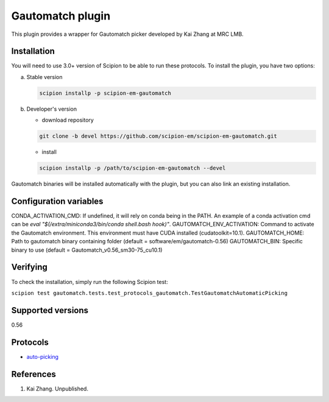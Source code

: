 =================
Gautomatch plugin
=================

This plugin provides a wrapper for Gautomatch picker developed by Kai Zhang at MRC LMB.

.. image:: https://img.shields.io/pypi/v/scipion-em-gautomatch.svg
        :target: https://pypi.python.org/pypi/scipion-em-gautomatch
        :alt: PyPI release

.. image:: https://img.shields.io/pypi/l/scipion-em-gautomatch.svg
        :target: https://pypi.python.org/pypi/scipion-em-gautomatch
        :alt: License

.. image:: https://img.shields.io/pypi/pyversions/scipion-em-gautomatch.svg
        :target: https://pypi.python.org/pypi/scipion-em-gautomatch
        :alt: Supported Python versions

.. image:: https://img.shields.io/sonar/quality_gate/scipion-em_scipion-em-gautomatch?server=https%3A%2F%2Fsonarcloud.io
        :target: https://sonarcloud.io/dashboard?id=scipion-em_scipion-em-gautomatch
        :alt: SonarCloud quality gate

.. image:: https://img.shields.io/pypi/dm/scipion-em-gautomatch
        :target: https://pypi.python.org/pypi/scipion-em-gautomatch
        :alt: Downloads

Installation
------------

You will need to use 3.0+ version of Scipion to be able to run these protocols. To install the plugin, you have two options:

a) Stable version
   
   .. code-block::
   
      scipion installp -p scipion-em-gautomatch

b) Developer's version

   * download repository 
   
   .. code-block::
   
      git clone -b devel https://github.com/scipion-em/scipion-em-gautomatch.git

   * install 

   .. code-block::
   
      scipion installp -p /path/to/scipion-em-gautomatch --devel

Gautomatch binaries will be installed automatically with the plugin, but you can also link an existing installation. 

Configuration variables
-----------------------
CONDA_ACTIVATION_CMD: If undefined, it will rely on conda being in the PATH. An example of a conda activation cmd can be `eval "$(/extra/miniconda3/bin/conda shell.bash hook)"`.
GAUTOMATCH_ENV_ACTIVATION: Command to activate the Gautomatch environment. This environment must have CUDA installed (cudatoolkit=10.1).
GAUTOMATCH_HOME: Path to gautomatch binary containing folder (default = software/em/gautomatch-0.56)
GAUTOMATCH_BIN: Specific binary to use (default = Gautomatch_v0.56_sm30-75_cu10.1)

Verifying
------------

To check the installation, simply run the following Scipion test:

``scipion test gautomatch.tests.test_protocols_gautomatch.TestGautomatchAutomaticPicking``

Supported versions
------------------

0.56

Protocols
---------

* `auto-picking <https://github.com/scipion-em/scipion-em-gautomatch/wiki/ProtGautomatch>`_

References
----------

1. Kai Zhang. Unpublished. 
